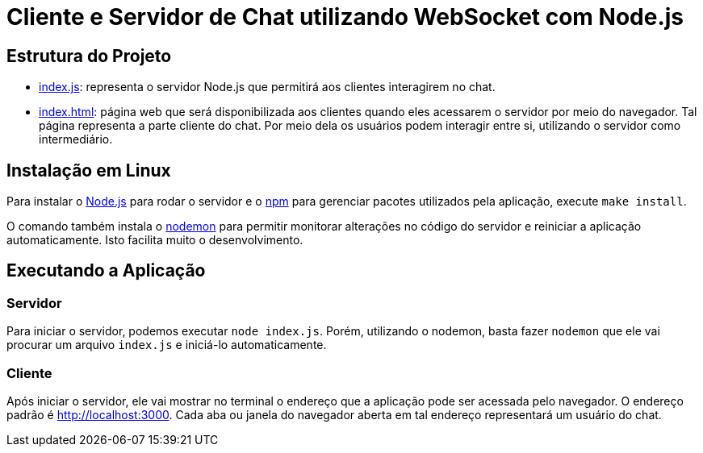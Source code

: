 = Cliente e Servidor de Chat utilizando WebSocket com Node.js

== Estrutura do Projeto

- link:index.js[index.js]: representa o servidor Node.js que permitirá aos clientes interagirem no chat.
- link:index.html[index.html]: página web que será disponibilizada aos clientes quando eles acessarem o 
                               servidor por meio do navegador. Tal página representa a parte cliente
                               do chat. Por meio dela os usuários podem interagir entre si, utilizando
                               o servidor como intermediário.

== Instalação em Linux

Para instalar o http://nodejs.org:[Node.js] para rodar o servidor e o http://npmjs.com:[npm] para gerenciar pacotes
utilizados pela aplicação, execute `make install`.

O comando também instala o https://nodemon.io:[nodemon] para permitir monitorar alterações no código do servidor e reiniciar a aplicação automaticamente. Isto facilita muito o desenvolvimento.

== Executando a Aplicação

=== Servidor
Para iniciar o servidor, podemos executar `node index.js`.
Porém, utilizando o nodemon, basta fazer `nodemon` que ele vai procurar um arquivo `index.js` e iniciá-lo automaticamente.

=== Cliente

Após iniciar o servidor, ele vai mostrar no terminal o endereço que a aplicação pode ser acessada pelo navegador.
O endereço padrão é http://localhost:3000.
Cada aba ou janela do navegador aberta em tal endereço representará um usuário do chat.


